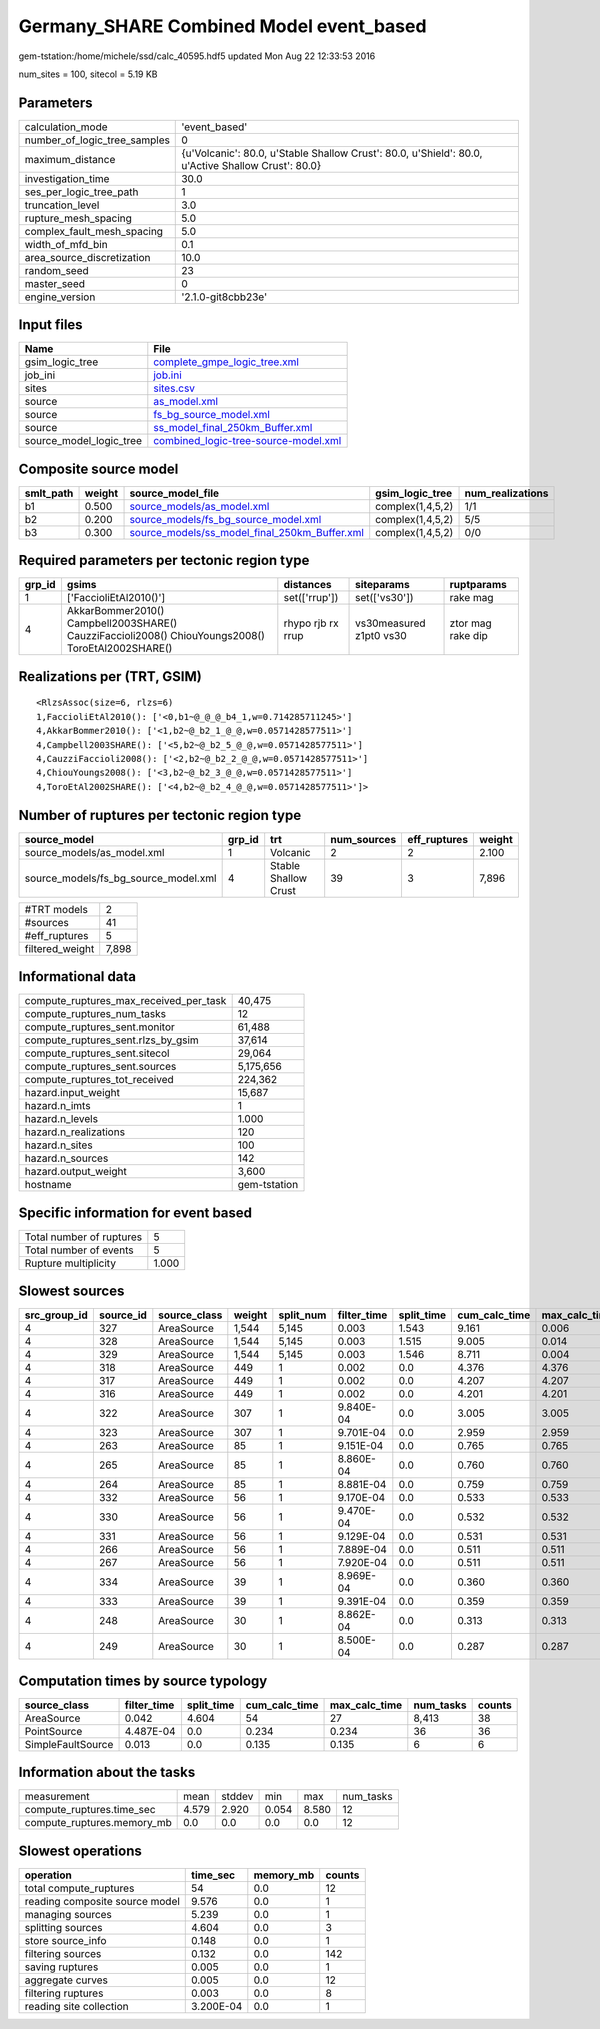 Germany_SHARE Combined Model event_based
========================================

gem-tstation:/home/michele/ssd/calc_40595.hdf5 updated Mon Aug 22 12:33:53 2016

num_sites = 100, sitecol = 5.19 KB

Parameters
----------
============================ ==================================================================================================
calculation_mode             'event_based'                                                                                     
number_of_logic_tree_samples 0                                                                                                 
maximum_distance             {u'Volcanic': 80.0, u'Stable Shallow Crust': 80.0, u'Shield': 80.0, u'Active Shallow Crust': 80.0}
investigation_time           30.0                                                                                              
ses_per_logic_tree_path      1                                                                                                 
truncation_level             3.0                                                                                               
rupture_mesh_spacing         5.0                                                                                               
complex_fault_mesh_spacing   5.0                                                                                               
width_of_mfd_bin             0.1                                                                                               
area_source_discretization   10.0                                                                                              
random_seed                  23                                                                                                
master_seed                  0                                                                                                 
engine_version               '2.1.0-git8cbb23e'                                                                                
============================ ==================================================================================================

Input files
-----------
======================= ==============================================================================
Name                    File                                                                          
======================= ==============================================================================
gsim_logic_tree         `complete_gmpe_logic_tree.xml <complete_gmpe_logic_tree.xml>`_                
job_ini                 `job.ini <job.ini>`_                                                          
sites                   `sites.csv <sites.csv>`_                                                      
source                  `as_model.xml <as_model.xml>`_                                                
source                  `fs_bg_source_model.xml <fs_bg_source_model.xml>`_                            
source                  `ss_model_final_250km_Buffer.xml <ss_model_final_250km_Buffer.xml>`_          
source_model_logic_tree `combined_logic-tree-source-model.xml <combined_logic-tree-source-model.xml>`_
======================= ==============================================================================

Composite source model
----------------------
========= ====== ================================================================================================ ================ ================
smlt_path weight source_model_file                                                                                gsim_logic_tree  num_realizations
========= ====== ================================================================================================ ================ ================
b1        0.500  `source_models/as_model.xml <source_models/as_model.xml>`_                                       complex(1,4,5,2) 1/1             
b2        0.200  `source_models/fs_bg_source_model.xml <source_models/fs_bg_source_model.xml>`_                   complex(1,4,5,2) 5/5             
b3        0.300  `source_models/ss_model_final_250km_Buffer.xml <source_models/ss_model_final_250km_Buffer.xml>`_ complex(1,4,5,2) 0/0             
========= ====== ================================================================================================ ================ ================

Required parameters per tectonic region type
--------------------------------------------
====== ================================================================================================ ================= ======================= =================
grp_id gsims                                                                                            distances         siteparams              ruptparams       
====== ================================================================================================ ================= ======================= =================
1      ['FaccioliEtAl2010()']                                                                           set(['rrup'])     set(['vs30'])           rake mag         
4      AkkarBommer2010() Campbell2003SHARE() CauzziFaccioli2008() ChiouYoungs2008() ToroEtAl2002SHARE() rhypo rjb rx rrup vs30measured z1pt0 vs30 ztor mag rake dip
====== ================================================================================================ ================= ======================= =================

Realizations per (TRT, GSIM)
----------------------------

::

  <RlzsAssoc(size=6, rlzs=6)
  1,FaccioliEtAl2010(): ['<0,b1~@_@_@_b4_1,w=0.714285711245>']
  4,AkkarBommer2010(): ['<1,b2~@_b2_1_@_@,w=0.0571428577511>']
  4,Campbell2003SHARE(): ['<5,b2~@_b2_5_@_@,w=0.0571428577511>']
  4,CauzziFaccioli2008(): ['<2,b2~@_b2_2_@_@,w=0.0571428577511>']
  4,ChiouYoungs2008(): ['<3,b2~@_b2_3_@_@,w=0.0571428577511>']
  4,ToroEtAl2002SHARE(): ['<4,b2~@_b2_4_@_@,w=0.0571428577511>']>

Number of ruptures per tectonic region type
-------------------------------------------
==================================== ====== ==================== =========== ============ ======
source_model                         grp_id trt                  num_sources eff_ruptures weight
==================================== ====== ==================== =========== ============ ======
source_models/as_model.xml           1      Volcanic             2           2            2.100 
source_models/fs_bg_source_model.xml 4      Stable Shallow Crust 39          3            7,896 
==================================== ====== ==================== =========== ============ ======

=============== =====
#TRT models     2    
#sources        41   
#eff_ruptures   5    
filtered_weight 7,898
=============== =====

Informational data
------------------
====================================== ============
compute_ruptures_max_received_per_task 40,475      
compute_ruptures_num_tasks             12          
compute_ruptures_sent.monitor          61,488      
compute_ruptures_sent.rlzs_by_gsim     37,614      
compute_ruptures_sent.sitecol          29,064      
compute_ruptures_sent.sources          5,175,656   
compute_ruptures_tot_received          224,362     
hazard.input_weight                    15,687      
hazard.n_imts                          1           
hazard.n_levels                        1.000       
hazard.n_realizations                  120         
hazard.n_sites                         100         
hazard.n_sources                       142         
hazard.output_weight                   3,600       
hostname                               gem-tstation
====================================== ============

Specific information for event based
------------------------------------
======================== =====
Total number of ruptures 5    
Total number of events   5    
Rupture multiplicity     1.000
======================== =====

Slowest sources
---------------
============ ========= ============ ====== ========= =========== ========== ============= ============= =========
src_group_id source_id source_class weight split_num filter_time split_time cum_calc_time max_calc_time num_tasks
============ ========= ============ ====== ========= =========== ========== ============= ============= =========
4            327       AreaSource   1,544  5,145     0.003       1.543      9.161         0.006         2,795    
4            328       AreaSource   1,544  5,145     0.003       1.515      9.005         0.014         2,794    
4            329       AreaSource   1,544  5,145     0.003       1.546      8.711         0.004         2,789    
4            318       AreaSource   449    1         0.002       0.0        4.376         4.376         1        
4            317       AreaSource   449    1         0.002       0.0        4.207         4.207         1        
4            316       AreaSource   449    1         0.002       0.0        4.201         4.201         1        
4            322       AreaSource   307    1         9.840E-04   0.0        3.005         3.005         1        
4            323       AreaSource   307    1         9.701E-04   0.0        2.959         2.959         1        
4            263       AreaSource   85     1         9.151E-04   0.0        0.765         0.765         1        
4            265       AreaSource   85     1         8.860E-04   0.0        0.760         0.760         1        
4            264       AreaSource   85     1         8.881E-04   0.0        0.759         0.759         1        
4            332       AreaSource   56     1         9.170E-04   0.0        0.533         0.533         1        
4            330       AreaSource   56     1         9.470E-04   0.0        0.532         0.532         1        
4            331       AreaSource   56     1         9.129E-04   0.0        0.531         0.531         1        
4            266       AreaSource   56     1         7.889E-04   0.0        0.511         0.511         1        
4            267       AreaSource   56     1         7.920E-04   0.0        0.511         0.511         1        
4            334       AreaSource   39     1         8.969E-04   0.0        0.360         0.360         1        
4            333       AreaSource   39     1         9.391E-04   0.0        0.359         0.359         1        
4            248       AreaSource   30     1         8.862E-04   0.0        0.313         0.313         1        
4            249       AreaSource   30     1         8.500E-04   0.0        0.287         0.287         1        
============ ========= ============ ====== ========= =========== ========== ============= ============= =========

Computation times by source typology
------------------------------------
================= =========== ========== ============= ============= ========= ======
source_class      filter_time split_time cum_calc_time max_calc_time num_tasks counts
================= =========== ========== ============= ============= ========= ======
AreaSource        0.042       4.604      54            27            8,413     38    
PointSource       4.487E-04   0.0        0.234         0.234         36        36    
SimpleFaultSource 0.013       0.0        0.135         0.135         6         6     
================= =========== ========== ============= ============= ========= ======

Information about the tasks
---------------------------
========================== ===== ====== ===== ===== =========
measurement                mean  stddev min   max   num_tasks
compute_ruptures.time_sec  4.579 2.920  0.054 8.580 12       
compute_ruptures.memory_mb 0.0   0.0    0.0   0.0   12       
========================== ===== ====== ===== ===== =========

Slowest operations
------------------
============================== ========= ========= ======
operation                      time_sec  memory_mb counts
============================== ========= ========= ======
total compute_ruptures         54        0.0       12    
reading composite source model 9.576     0.0       1     
managing sources               5.239     0.0       1     
splitting sources              4.604     0.0       3     
store source_info              0.148     0.0       1     
filtering sources              0.132     0.0       142   
saving ruptures                0.005     0.0       1     
aggregate curves               0.005     0.0       12    
filtering ruptures             0.003     0.0       8     
reading site collection        3.200E-04 0.0       1     
============================== ========= ========= ======